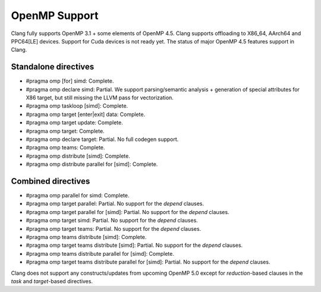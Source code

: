 .. raw:: html

  <style type="text/css">
    .none { background-color: #FFCCCC }
    .partial { background-color: #FFFF99 }
    .good { background-color: #CCFF99 }
  </style>

.. role:: none
.. role:: partial
.. role:: good

==================
OpenMP Support
==================

Clang fully supports OpenMP 3.1 + some elements of OpenMP 4.5. Clang supports offloading to X86_64, AArch64 and PPC64[LE] devices.
Support for Cuda devices is not ready yet.
The status of major OpenMP 4.5 features support in Clang.

Standalone directives
=====================

* #pragma omp [for] simd: :good:`Complete`.

* #pragma omp declare simd: :partial:`Partial`.  We support parsing/semantic
  analysis + generation of special attributes for X86 target, but still
  missing the LLVM pass for vectorization.

* #pragma omp taskloop [simd]: :good:`Complete`.

* #pragma omp target [enter|exit] data: :good:`Complete`.

* #pragma omp target update: :good:`Complete`.

* #pragma omp target: :good:`Complete`.

* #pragma omp declare target: :partial:`Partial`.  No full codegen support.

* #pragma omp teams: :good:`Complete`.

* #pragma omp distribute [simd]: :good:`Complete`.

* #pragma omp distribute parallel for [simd]: :good:`Complete`.

Combined directives
===================

* #pragma omp parallel for simd: :good:`Complete`.

* #pragma omp target parallel: :partial:`Partial`.  No support for the `depend` clauses.

* #pragma omp target parallel for [simd]: :partial:`Partial`.  No support for the `depend` clauses.

* #pragma omp target simd: :partial:`Partial`.  No support for the `depend` clauses.

* #pragma omp target teams: :partial:`Partial`.  No support for the `depend` clauses.

* #pragma omp teams distribute [simd]: :good:`Complete`.

* #pragma omp target teams distribute [simd]: :partial:`Partial`.  No support for the `depend` clauses.

* #pragma omp teams distribute parallel for [simd]: :good:`Complete`.

* #pragma omp target teams distribute parallel for [simd]: :partial:`Partial`.  No support for the `depend` clauses.

Clang does not support any constructs/updates from upcoming OpenMP 5.0 except for `reduction`-based clauses in the `task` and `target`-based directives.

